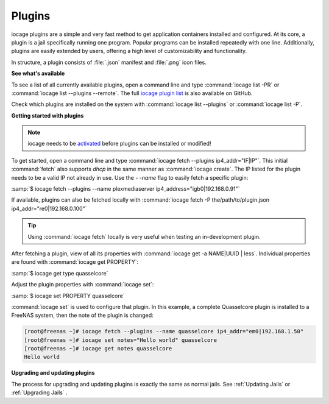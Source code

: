 .. index:: Plugins
.. _Plugins:

Plugins
=======

iocage plugins are a simple and very fast method to get application
containers installed and configured. At its core, a plugin is a jail
specifically running one program. Popular programs can be installed
repeatedly with one line. Additionally, plugins are easily extended by
users, offering a high level of customizability and functionality.

In structure, a plugin consists of :file:`.json` manifest and
:file:`.png` icon files.


**See what's available**


To see a list of all currently available plugins, open a command line
and type :command:`iocage list -PR` or
:command:`iocage list --plugins --remote`. The full
`iocage plugin list <https://raw.githubusercontent.com/freenas/iocage-ix-plugins/master/INDEX>`_
is also available on GitHub.

Check which plugins are installed on the system with
:command:`iocage list --plugins` or :command:`iocage list -P`.


**Getting started with plugins**


.. note:: iocage needs to be `activated <Activate iocage>`_ before
   plugins can be installed or modified!


To get started, open a command line and type
:command:`iocage fetch --plugins ip4_addr="IF|IP"`. This initial
:command:`fetch` also supports *dhcp* in the same manner as
:command:`iocage create`. The IP listed for the plugin needs to
be a valid IP not already in use. Use the *- -name* flag to easily fetch a
specific plugin:

:samp:`$ iocage fetch --plugins --name plexmediaserver ip4_address="igb0|192.168.0.91"`

If available, plugins can also be fetched locally with
:command:`iocage fetch -P the/path/to/plugin.json ip4_addr="re0|192.168.0.100"`


.. tip:: Using :command:`iocage fetch` locally is very useful when
   testing an in-development plugin.


After fetching a plugin, view of all its properties with
:command:`iocage get -a NAME|UUID | less`. Individual properties are
found with :command:`iocage get PROPERTY`:

:samp:`$ iocage get type quasselcore`

Adjust the plugin properties with :command:`iocage set`:

:samp:`$ iocage set PROPERTY quasselcore`


:command:`iocage set` is used to configure
that plugin. In this example, a complete Quasselcore plugin is
installed to a FreeNAS system, then the note of the plugin is changed:

.. code-block:: none

    [root@freenas ~]# iocage fetch --plugins --name quasselcore ip4_addr="em0|192.168.1.50"
    [root@freenas ~]# iocage set notes="Hello world" quasselcore
    [root@freenas ~]# iocage get notes quasselcore
    Hello world


**Upgrading and updating plugins**


The process for upgrading and updating plugins is exactly the same as
normal jails. See :ref:`Updating Jails` or :ref:`Upgrading Jails` .
